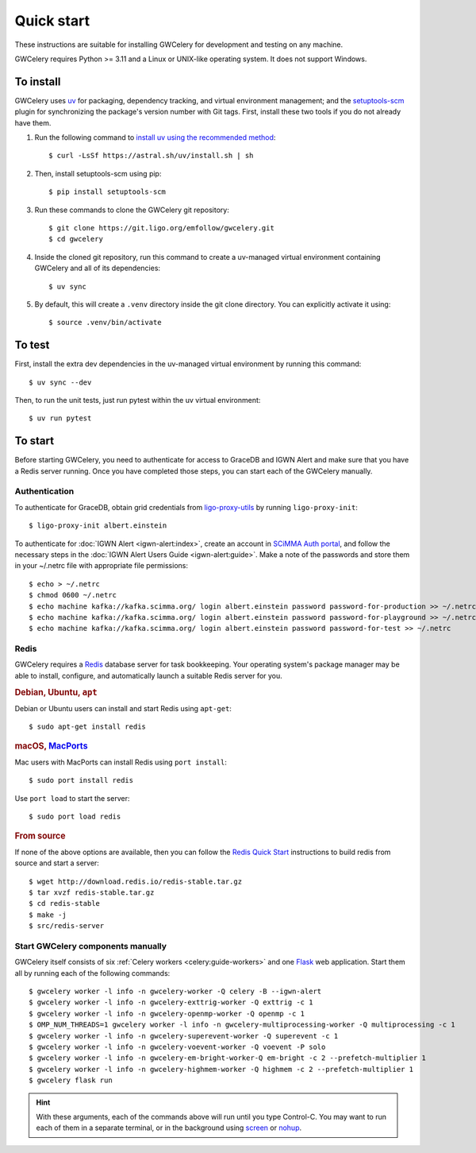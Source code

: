 .. highlight:: shell-session

Quick start
===========

These instructions are suitable for installing GWCelery for development and
testing on any machine.

GWCelery requires Python >= 3.11 and a Linux or UNIX-like operating system. It
does not support Windows.

To install
----------

GWCelery uses `uv`_ for packaging, dependency tracking, and virtual
environment management; and the `setuptools-scm`_ plugin for
synchronizing the package's version number with Git tags. First, install these
two tools if you do not already have them.

1. Run the following command to `install uv using the recommended method`_::

    $ curl -LsSf https://astral.sh/uv/install.sh | sh

2. Then, install setuptools-scm using pip::

    $ pip install setuptools-scm

3. Run these commands to clone the GWCelery git repository::

    $ git clone https://git.ligo.org/emfollow/gwcelery.git
    $ cd gwcelery

4. Inside the cloned git repository, run this command to create a
   uv-managed virtual environment containing GWCelery and all of its
   dependencies::

    $ uv sync

5. By default, this will create a ``.venv`` directory inside the
   git clone directory. You can explicitly activate it using::

    $ source .venv/bin/activate

.. _`uv`: https://docs.astral.sh/uv/
.. _`setuptools-scm`: https://setuptools-scm.readthedocs.io/
.. _`install uv using the recommended method`: hhttps://docs.astral.sh/uv/getting-started/installation/#installing-uv

To test
-------

First, install the extra dev dependencies in the uv-managed virtual
environment by running this command::

    $ uv sync --dev

Then, to run the unit tests, just run pytest within the uv virtual
environment::

    $ uv run pytest


To start
--------

Before starting GWCelery, you need to authenticate for access to GraceDB and
IGWN Alert and make sure that you have a Redis server running. Once you have
completed those steps, you can start each of the GWCelery manually.

Authentication
~~~~~~~~~~~~~~

To authenticate for GraceDB, obtain grid credentials from `ligo-proxy-utils`_
by running ``ligo-proxy-init``::

    $ ligo-proxy-init albert.einstein

To authenticate for :doc:`IGWN Alert <igwn-alert:index>`, create an account in `SCiMMA Auth portal`_, and
follow the necessary steps in the :doc:`IGWN Alert Users Guide <igwn-alert:guide>`. Make a note of the
passwords and store them in your ~/.netrc file with appropriate file permissions::

    $ echo > ~/.netrc
    $ chmod 0600 ~/.netrc
    $ echo machine kafka://kafka.scimma.org/ login albert.einstein password password-for-production >> ~/.netrc
    $ echo machine kafka://kafka.scimma.org/ login albert.einstein password password-for-playground >> ~/.netrc
    $ echo machine kafka://kafka.scimma.org/ login albert.einstein password password-for-test >> ~/.netrc

.. _`ligo-proxy-utils`: https://computing.docs.ligo.org/guide/auth/x509/#install-ligo-proxy-init

Redis
~~~~~

GWCelery requires a `Redis`_ database server for task bookkeeping. Your
operating system's package manager may be able to install, configure, and
automatically launch a suitable Redis server for you.

.. rubric:: Debian, Ubuntu, ``apt``

Debian or Ubuntu users can install and start Redis using ``apt-get``::

    $ sudo apt-get install redis

.. rubric:: macOS, `MacPorts`_

Mac users with MacPorts can install Redis using ``port install``::

    $ sudo port install redis

Use ``port load`` to start the server::

    $ sudo port load redis

.. rubric:: From source

If none of the above options are available, then you can follow the `Redis
Quick Start`_ instructions to build redis from source and start a server::

    $ wget http://download.redis.io/redis-stable.tar.gz
    $ tar xvzf redis-stable.tar.gz
    $ cd redis-stable
    $ make -j
    $ src/redis-server

Start GWCelery components manually
~~~~~~~~~~~~~~~~~~~~~~~~~~~~~~~~~~

GWCelery itself consists of six :ref:`Celery workers <celery:guide-workers>`
and one `Flask`_ web application. Start them all by running each of the
following commands::

    $ gwcelery worker -l info -n gwcelery-worker -Q celery -B --igwn-alert
    $ gwcelery worker -l info -n gwcelery-exttrig-worker -Q exttrig -c 1
    $ gwcelery worker -l info -n gwcelery-openmp-worker -Q openmp -c 1
    $ OMP_NUM_THREADS=1 gwcelery worker -l info -n gwcelery-multiprocessing-worker -Q multiprocessing -c 1
    $ gwcelery worker -l info -n gwcelery-superevent-worker -Q superevent -c 1
    $ gwcelery worker -l info -n gwcelery-voevent-worker -Q voevent -P solo
    $ gwcelery worker -l info -n gwcelery-em-bright-worker-Q em-bright -c 2 --prefetch-multiplier 1
    $ gwcelery worker -l info -n gwcelery-highmem-worker -Q highmem -c 2 --prefetch-multiplier 1
    $ gwcelery flask run

.. hint::
   With these arguments, each of the commands above will run until you type
   Control-C. You may want to run each of them in a separate terminal, or in
   the background using `screen`_ or `nohup`_.

.. _`redis`: https://redis.io
.. _`MacPorts`: https://www.macports.org
.. _`Redis Quick Start`: https://redis.io/topics/quickstart
.. _`Flask`: http://flask.pocoo.org
.. _`screen`: https://linux.die.net/man/1/screen
.. _`nohup`: https://linux.die.net/man/1/nohup
.. _`SCiMMA Auth portal`: https://my.hop.scimma.org/

